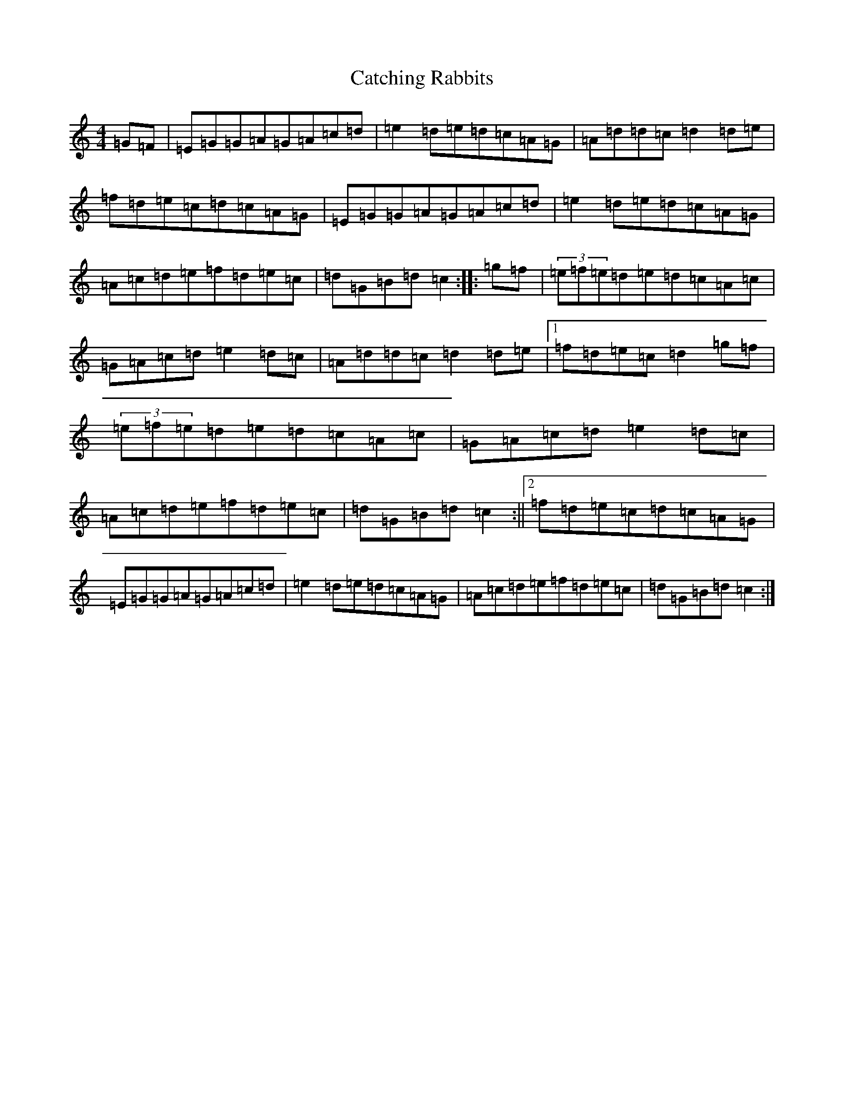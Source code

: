 X: 3379
T: Catching Rabbits
S: https://thesession.org/tunes/2075#setting2075
R: reel
M:4/4
L:1/8
K: C Major
=G=F|=E=G=G=A=G=A=c=d|=e2=d=e=d=c=A=G|=A=d=d=c=d2=d=e|=f=d=e=c=d=c=A=G|=E=G=G=A=G=A=c=d|=e2=d=e=d=c=A=G|=A=c=d=e=f=d=e=c|=d=G=B=d=c2:||:=g=f|(3=e=f=e=d=e=d=c=A=c|=G=A=c=d=e2=d=c|=A=d=d=c=d2=d=e|1=f=d=e=c=d2=g=f|(3=e=f=e=d=e=d=c=A=c|=G=A=c=d=e2=d=c|=A=c=d=e=f=d=e=c|=d=G=B=d=c2:||2=f=d=e=c=d=c=A=G|=E=G=G=A=G=A=c=d|=e2=d=e=d=c=A=G|=A=c=d=e=f=d=e=c|=d=G=B=d=c2:|